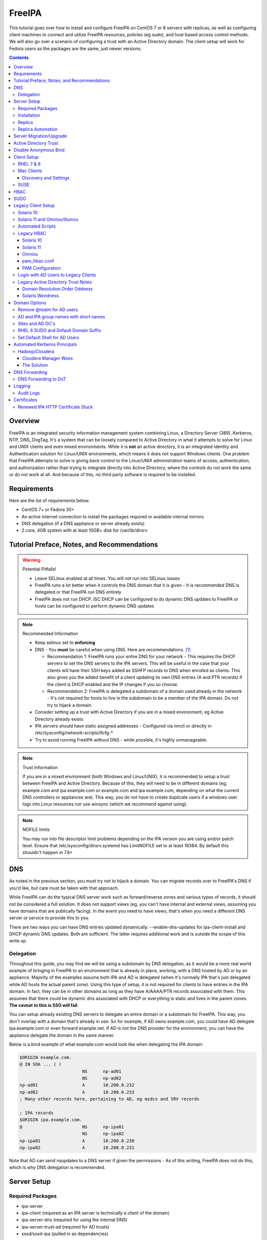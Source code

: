 FreeIPA
^^^^^^^

.. meta::
    :description: How to install/configure FreeIPA on CentOS 7/8 with replicas, configuring clients for FreeIPA, policies (eg sudo), and host based access control methods.

This tutorial goes over how to install and configure FreeIPA on CentOS 7 or 8 servers with replicas, as well as configuring client machines to connect and utilize FreeIPA resources, policies (eg sudo), and host based access control methods. We will also go over a scenario of configuring a trust with an Active Directory domain. The client setup will work for Fedora users as the packages are the same, just newer versions.

.. contents::

Overview
--------

FreeIPA is an integrated security information management system combining Linux, a Directory Server (389), Kerberos, NTP, DNS, DogTag. It's a system that can be loosely compared to Active Directory in what it attempts to solve for Linux and UNIX clients and even mixed environments. While it is **not** an active directory, it is an integrated Identity and Authentication solution for Linux/UNIX environments, which means it does not support Windows clients. One problem that FreeIPA attempts to solve is giving back control to the Linux/UNIX administration teams of access, authentication, and authorization rather than trying to integrate directly into Active Directory, where the controls do not work the same or do not work at all. And because of this, no third party software is required to be installed.

Requirements
------------

Here are the list of requirements below.
 
* CentOS 7+ or Fedora 30+
* An active internet connection to install the packages required or available internal mirrors
* DNS delegation (if a DNS appliance or server already exists)
* 2 core, 4GB system with at least 10GB+ disk for /var/lib/dirsrv

Tutorial Preface, Notes, and Recommendations
--------------------------------------------

.. warning:: Potential Pitfalls!

   * Leave SELinux enabled at all times. You will not run into SELinux issues
   * FreeIPA runs a lot better when it controls the DNS domain that it is given - It is recommended DNS is delegated or that FreeIPA run DNS entirely
   * FreeIPA does not run DHCP. ISC DHCP can be configured to do dynamic DNS updates to FreeIPA or hosts can be configured to perform dynamic DNS updates

.. note:: Recommended Information

   * Keep selinux set to **enforcing**
   * DNS - You **must** be careful when using DNS. Here are recommendations. [#f1]_

     * Recommendation 1: FreeIPA runs your entire DNS for your network - This requires the DHCP servers to set the DNS servers to the IPA servers. This will be useful in the case that your clients will have their SSH keys added as SSHFP records to DNS when enrolled as clients. This also gives you the added benefit of a client updating its own DNS entries (A and PTR records) if the client is DHCP enabled and the IP changes if you so choose.
     * Recommendation 2: FreeIPA is delegated a subdomain of a domain used already in the network - It's not required for hosts to live in the subdomain to be a member of the IPA domain. Do not try to hijack a domain.

   * Consider setting up a trust with Active Directory if you are in a mixed environment, eg Active Directory already exists
   * IPA servers should have static assigned addresses - Configured via nmcli or directly in /etc/sysconfig/network-scripts/ifcfg-*
   * Try to avoid running FreeIPA without DNS - while possible, it's highly unmanageable.

.. note:: Trust Information

   If you are in a mixed environment (both Windows and Linux/UNIX), it is recommended to setup a trust between FreeIPA and Active Directory. Because of this, they will need to be in different domains (eg, example.com and ipa.example.com or example.com and ipa.example.com, depending on what the current DNS controllers or appliances are). This way, you do not have to create duplicate users if a windows user logs into Linux resources nor use winsync (which we recommend against using).

.. note:: NOFILE limits

   You may run into file descriptor limit problems depending on the IPA version you are using and/or patch level. Ensure that /etc/sysconfig/dirsrv.systemd has LimitNOFILE set to at least 16384. By default this shouldn't happen in 7.6+


DNS
---

As noted in the previous section, you must try not to hijack a domain. You can migrate records over to FreeIPA's DNS if you'd like, but care must be taken with that approach. 

While FreeIPA can do the typical DNS server work such as forward/reverse zones and various types of records, it should not be considered a full solution. It does not support views (eg, you can't have internal and external views, assuming you have domains that are publically facing). In the event you need to have views, that's when you need a different DNS server or service to provide this to you.

There are two ways you can have DNS entries updated dynamically: --enable-dns-updates for ipa-client-install and DHCP dynamic DNS updates. Both are sufficient. The latter requires additional work and is outside the scope of this write up.

Delegation
++++++++++

Throughout this guide, you may find we will be using a subdomain by DNS delegation, as it would be a more real world example of bringing in FreeIPA to an environment that is already in place, working, with a DNS hosted by AD or by an appliance. Majority of the examples assume both IPA and AD is delegated (when it's normally IPA that's just delegated while AD hosts the actual parent zone). Using this type of setup, it is not required for clients to have entries in the IPA domain. In fact, they can be in other domains as long as they have A/AAAA/PTR records associated with them. This assumes that there could be dynamic dns associated with DHCP or everything is static and lives in the parent zones. **The caveat to this is SSO will fail**.

You can setup already existing DNS servers to delegate an entire domain or a subdomain for FreeIPA. This way, you don't overlap with a domain that's already in use. So for example, if AD owns example.com, you could have AD delegate ipa.example.com or even forward example.net. If AD is not the DNS provider for the environment, you can have the appliance delegate the domain in the same manner. 

Below is a bind example of what example.com would look like when delegating the IPA domain:

.. code-block:: none

   $ORIGIN example.com.
   @ IN SOA ... ( )
                           NS      np-ad01
                           NS      np-ad02
   np-ad01                 A       10.200.0.232
   np-ad02                 A       10.200.0.233
   ; Many other records here, pertaining to AD, eg msdcs and SRV records

   ; IPA records
   $ORIGIN ipa.example.com.
   @                       NS      np-ipa01
                           NS      np-ipa02
   np-ipa01                A       10.200.0.230
   np-ipa02                A       10.200.0.231

Note that AD can send nsupdates to a DNS server if given the permissions - As of this writing, FreeIPA does not do this, which is why DNS delegation is recommended.

Server Setup
------------

Required Packages
+++++++++++++++++

* ipa-server
* ipa-client (required as an IPA server is technically a client of the domain)
* ipa-server-dns (required for using the internal DNS)
* ipa-server-trust-ad (required for AD trusts)
* sssd/sssd-ipa (pulled in as dependencies)

Installation
++++++++++++

To install the server, make sure the hostname is set to the A records and NS delegations you've put in DNS (which won't respond to a DNS lookup). If these are stand-alone, then you can just keep it at the top level (eg, example.com). You'll also need to modify /etc/hosts, set static IP addresses, and then run the ipa-server-install command.

.. code-block:: shell

   % hostnamectl set-hostname server1.ipa.example.com
   % nmcli con mod ens192 ipv4.address 10.200.0.230/24
   % nmcli con mod ens192 ipv4.gateway 10.200.0.1
   % nmcli con mod ens192 ipv4.method manual
   % nmcli con up ens192
   % vi /etc/hosts
   . . .
   10.200.0.230 server1.ipa.example.com
   10.200.0.231 server2.ipa.example.com
   
   # RHEL 7
   % yum install ipa-server ipa-server-dns ipa-client sssd sssd-ipa -y
   # RHEL 8
   % yum module enable idm:DL1/{dns,adtrust,client,server,common}
   % yum install ipa-server ipa-server-dns ipa-client sssd sssd-ipa -y
   # Setup
   # RHEL 7
   % firewall-cmd --permanent --add-service={ntp,http,https,freeipa-ldap,freeipa-ldaps,kerberos,freeipa-replication,kpasswd,dns}
   # RHEL 8
   % firewall-cmd --permanent --add-service={freeipa-4,ntp,dns,freeipa-trust}
   % firewall-cmd --complete-reload
   % ipa-server-install --no_hbac_allow \
       --no-ntp \ <-- If you want to host NTP from IPA, take off --no-ntp
       --setup-dns \
       --realm IPA.EXAMPLE.COM \
       --domain example.com 

   . . . (show steps here)

While not officially recommended, you could have two accounts. One for administration of servers and the domain and one for your workstation, similar to separating domain users and domain administrators in active directory. You don't have to follow this, but at least there's a form of separation.

.. code-block:: shell
   
   % kinit admin
   % ipa user-add --first=First --last=Last --cn="First Last Admin" --gecos="First Last Admin" flast2
   % ipa group-add-member --users=flast2 admins

Replica
+++++++

On the replica, ensure you repeat the same steps as above.

.. code-block:: shell

   % hostnamectl set-hostname server2.ipa.example.com
   % nmcli con mod ens192 ipv4.address 10.200.0.231/24
   % nmcli con mod ens192 ipv4.gateway 10.200.0.1
   % nmcli con mod ens192 ipv4.method manual
   % nmcli con up ens192
   % vi /etc/hosts
   . . .
   10.200.0.230 server1.ipa.example.com
   10.200.0.231 server2.ipa.example.com
   
   % yum install ipa-server ipa-server-dns ipa-client sssd sssd-ipa -y
   % firewall-cmd --permanent --add-service={ntp,http,https,freeipa-ldap,freeipa-ldaps,kerberos,freeipa-replication,kpasswd,dns}
   % firewall-cmd --complete-reload
   % ipa-replica-install --no-forwarders --setup-ca --setup-dns --no-ntp --principal admin --admin-password "ChangePass123" --domain ipa.example.com
   . . . (show steps)

You should now be able to see your replicas.

.. code-block:: shell

   % ipa-replica-manage list
   server1.ipa.example.com: master
   server2.ipa.example.com: master

Replica Automation
++++++++++++++++++

It is possible to automate the replica installation. To automate the replica installation, the following requirements would need to be met:

* Server must be added as a client (ipa-client-install) with an IP address on the commandline
* Server must be added to the ipaservers host group
* ipa-replica-install ran without principal and passwords

Once you have a server added as a client and then added to the ipaservers host group, you would run a command like this:

.. code-block:: shell

   % ipa-replica-install --no-ntp --sh-trust-dns --unattended --setupca --mkhomedir --setup-dns --no-forwarders

If you have forwarders, use the --forwarders option instead. Remove --no-ntp if you are hosting NTP.

Server Migration/Upgrade
------------------------

To perform a migration from RHEL 7 to RHEL 8, the following steps will have to take place:

* RHEL 8 system is installed and enrolled as a client
* RHEL 8 system is added as a replica

.. code-block:: shell

    % yum module enable idm:DL1
    # Install other necessary packages, ie AD trust packages
    % yum install ipa-server ipa-server-dns -y
    % ipa-client-install --realm EXAMPLE.COM --domain example.com
    % kinit admin
    # Add other switches that you feel are necessary, such as forwarders, kra, ntp...
    % ipa-replica-install --setup-dns --setup-ca --ssh-trust-dns --mkhomedir
    
    # Verify all services are in a RUNNING state
    % ipactl status
    Directory Service: RUNNING
    . . .

    % ipa-csreplica-manage list
    el7.example.com: master
    el8.example.com: master

    % ipa-csreplica-manage list --verbose el8.example.com
    Directory Manager password:

    el7.example.com
      last init status: None
      last init ended: 1970-01-01 00:00:00+00:00
      last update status: Error (0) Replica acquired successfully: Incremental update succeeded
      last update ended: 2019-11-07 22:46:15+00:00

* Change CRL to RHEL 8 system and adjust settings on both replicas for pki-tomcatd and httpd

.. code-block:: shell

   # Change CA master to el8
   % ipa config-mod --ca-renewal-master-server el8.example.com

   # Shut down all CRL generation on EL7
   el7% ipa-crlgen-manage status
   CRL generation: enabled
   . . .

   el7% ipa-crlgen-manage disable
   Stopping pki-tomcatd
   Editing /var/lib/pki/pki-tomcat/conf/ca/CS.cfg
   Starting pki-tomcatd
   Editing /etc/httpd/conf.d/ipa-pki-proxy.conf
   Restarting httpd
   CRL generation disabled on the local host. Please make sure to configure CRL generation on another master with ipa-crlgen-manage enable.
   The ipa-crlgen-manage command was successful

   # Verify that the /etc/httpd/conf.d/ipa-pki-proxy.conf file's RewriteRule is not commented
   # If it is, remove the comment and restart httpd
   % tail -n 1 /etc/httpd/conf.d/ipa-pki-proxy.conf
   RewriteRule ^/ipa/crl/MasterCRL.bin https://el7.example.com/ca/ee/ca/getCRL?op=getCRL&crlIssuingPoint=MasterCRL [L,R=301,NC]

   # Turn it on with EL8
   el8% systemctl stop pki-tomcatd@pki-tomcat.service

   # The values should be changed from false to true
   el8% vi /etc/pki/pki-tomcat/ca/CS.cfg
   ca.crl.MasterCRL.enableCRLCache=true
   ca.crl.MasterCRL.enableCRLUpdates=true

   el8% systemctl start pki-tomcatd@pki-tomcat.service

   # Make sure the rewrite rule has a comment on el8
   el8% vi /etc/httpd/conf.d/ipa-pki-proxy.conf
   . . .
   #RewriteRule ^/ipa/crl/MasterCRL.bin https://el8.example.com/ca/ee/ca/getCRL?op=getCRL&crlIssuingPoint=MasterCRL [L,R=301,NC]

   el8% systemctl restart httpd

* Test user is created to ensure DNA range is adjusted and replication is working

.. code-block:: shell

   % ipa user-add --first=testing --last=user testinguser1

   # Test on both systems
   el7% ipa user-find testinguser1
   el8% ipa user-find testinguser1

* Verify DNA range

.. code-block:: shell

   # There should be ranges for both replicas
   % ipa-replica-manage dnarange-show
   el7.example.com: ...
   el8.example.com: ...

* Stop RHEL 7 IPA services, remove replica, uninstall

.. code-block:: shell

   # Stop all el7 services
   el7% ipactl stop

   # Delete the el7 system from the topology
   el8% ipa server-del el7.example.com

   # Uninstall and/or power down system
   el7% ipa-server-install --uninstall
   el7% init 0

The above is in the case of a single master installation. Let's say you have two RHEL 7 replicas instead. One approach is to install a RHEL 8 system, add it in as needed, reinstall the old RHEL 7 system to RHEL 8, and add it back. Another way is to install two new RHEL 8's, add them in as needed, and power off the RHEL 7's. Below is an example set of steps.

* RHEL 8 system is installed and enrolled as a client
* RHEL 8 system is added as a replica
* Change CRL to RHEL 8 system and adjust settings on RHEL 7 CA master and new RHEL 8 replica for pki-tomcatd and httpd
* Test user is created to ensure DNA range is adjusted
* Verify DNA range
* Stop first RHEL 7 IPA services, remove replica, uninstall, power off.
* Second RHEL 8 system is installed and enrolled as a client
* Second RHEL 8 system is added as a replica
* Test user is created again to ensure DNA range is adjusted
* Verify DNA range
* Stop second RHEL 7 IPA services, remove replica, uninstall, power off.

Active Directory Trust
----------------------

To initiate a trust with your active directory domain, ensure the following requirements are met.

.. note:: Requirements

   Package installed: ipa-server-trust-ad
   DNS: Properly configured that FreeIPA can resolve the AD servers A and SRV records
   This can either be forwarders to AD, a subdomain that IPA manages, or delegated subdomain from the master DNS servers in your network. This is completely dependent on your infrastructure.
   DNS: AD forest has sites and SRV records, including priorities, are set correctly

When the following requirements are met, you have two choices before continuning. You can either use POSIX or have the id range generated automatically.

.. note:: POSIX vs Non-POSIX

   If you decide to use POSIX, your AD users are expected to have uidNumber, gidNumber, loginShell, unixHomeDirectory set. Else, you will need to setup ID overrides if you already have that information for current users (assuming this is not a new setup for the environment, ie you already have UID's for people). If you are not planning a migration from pure AD over to IPA with a trust, it is recommended to note that information so you can setup the ID overrides. Afterwards, any new users will get UID/GID's that you will not have to manage yourself.

You will need to prep your master(s) for the trust. We will be enabling compat, adding sids, and adding agents so both masters can provide AD information. 

.. code-block:: shell

   % ipa-adtrust-install --add-sids --add-agents --enable-compat

This will do what we need. If you do not have legacy clients (RHEL 5, Solaris, HP-UX, AIX, SLES 11.4, the list goes on), then you do not need to enable compat mode. Though, it could be useful to have it for certain apps or scenarios.

You will now need to open the necessary ports. Do this on all masters.

.. note:: Ports

   TCP: 135, 138, 139, 389, 445, 1024-1300, 3268
   UDP: 138, 139, 389, 445

.. code-block:: shell

   % firewall-cmd --add-service=freeipa-trust --permanent
   % firewall-cmd --complete-reload

Now you can initiate the trust. The admin account you use should be part of the domain admins group or at least have permissions to initiate a trust. The former is path of least resistance.

.. code-block:: shell

   # If you are using POSIX ID, use ipa-ad-trust-posix.
   % ipa trust-add --type=ad example.com --range-type=ipa-ad-trust --admin adminaccount --password 

Once the trust is up, verify it.

.. code-block:: shell

   % ipa trust-show example.com
    Realm name: example.com
    Domain NetBIOS name: AD
    Domain Security Identifier: S-X-X-XX-XXXXXXXXX-XXXXXXXXXX-XXXXXXXXXX
    Trust direction: Trusting forest
    Trust type: Active Directory domain
    UPN suffixes: example.com

You should be able to test for the users now.

.. code-block:: shell

   % id aduser1@example.com
   uid=XXXXX(aduser1@example.com) gid=XXXXX(aduser1@example.com) groups=XXXXX(aduser1@example.com)

Disable Anonymous Bind
----------------------

In some cases, it is a requirement to disable *all* anonymous binds. If this is the case, you will need to modify cn=config on each master as it is not replicated.

.. warning:: rootdse

   Some applications do anonymous binds to the directory server to determine its version and it supported controls. While it is possible to disable anonymous binds completely, it is important to know that if you disable the rootdse binds, applications that do anonymous lookups to get server information will fail.

.. code-block:: shell
   
   % ldapmodify -xZZ -D "cn=Directory Manager" -W -h server.ipa.example.com
   Enter LDAP Password:
   dn: cn=config
   changetype: modify
   replace: nsslapd-allow-anonymous-access
   nsslapd-allow-anonymous-access: rootdse

   modifying entry "cn=config"

Client Setup
------------

RHEL 7 & 8
++++++++++

Ensure your /etc/resolv.conf (or other dns settings) are set correctly. Ensure your hostname is also set correctly.

.. code-block:: shell

   % yum install ipa-client -y
   % ipa-client-install --realm EXAMPLE.COM --domain example.com --mkhomedir

Mac Clients
+++++++++++

MacOS Clients are an interesting workstation to setup as a FreeIPA client. It takes a little bit of fighting and troubleshooting, but it can work with the right settings. **Note that as of Catalina, you may not be able to login to your account nor will creating a mobile account function as you would expect.**

.. note:: Other Guides

   There are a couple of guides out there that you may have found before (if you looked) that help setup IPA for Mac. There's one for much older (I think Lion) and one for Sierra. This section was made mostly for my own reference because I found some things in both of those guides didn't address issues I ran into one way or another and couldn't find any information on. The FreeIPA users mail list didn't have any archives with people having similar issues. 

   If you are interested in the other guides to compare to, you may see them `here (recent) <https://www.freeipa.org/page/HowTo/Setup_FreeIPA_Services_for_Mac_OS_X_10.12>`_ and `here (older) <https://annvix.com/using_freeipa_for_user_authentication#Mac_OS_X_10.7.2F10.8>`_

.. warning:: AD Users

   You cannot login as AD users on a Mac when going through FreeIPA. You can, in theory, point to the cn=compat tree and set the attribute mapping to rfc2307. In my tests, I have never been able to get this to work. This section, I am going to assume you are going to be logging in as a user in IPA. If you are in a mixed environment, add your Mac to your AD domain instead.

Check your system's hostname. You want to make sure it has a hostname defined for it in the domain the mac sits in, even if it's dynamic via DHCP/DNS.

.. code-block:: shell

   % sudo scutil --set HostName mac.example.com

Get the IPA certificate. You'll need to double click it after you get it and import it.

.. code-block:: shell

   % cd ~/Desktop && curl -OL http://server1.ipa.example.com/ipa/config/ca.crt
   % sudo mkdir /etc/ipa
   % sudo cp ca.crt /etc/ipa/ca.crt
   % sudo security add-trusted-cert -d -r trustRoot -k /Library/Keychains/System.keychain /etc/ipa/ca.crt

On the IPA server, you will need to create a host and get the keytab.

.. code-block:: shell

   % ipa host-add mac.example.com --macaddress="00:00:00:00:00:00"
   % ipa-getkeytab -s server1.ipa.example.com -p host/mac.example.com -k /tmp/krb5.keytab

You will need to transfer that keytab to your mac.

.. code-block:: shell

   % cd ~
   % scp user@server1.ipa.example.com:/tmp/krb5.keytab .
   % sudo mv krb5.keytab /etc/krb5.keytab
   % sudo chmod 600 /etc/krb5.keytab
   % sudo chown root:wheel /etc/krb5.keytab

Configure /etc/krb5.conf

.. code-block:: none
   
   [domain_realm]
       .ipa.example.com = IPA.EXAMPLE.COM
       ipa.example.com = IPA.EXAMPLE.COM
   
   [libdefaults]
       default_realm = IPA.EXAMPLE.COM
       allow_weak_crypto = yes 
       dns_lookup_realm = true
       dns_lookup_kdc = true
       rdns = false
       ticket_lifetime = 24h
       forwardable = yes 
       renewable = true
    
   [realms]
       IPA.EXAMPLE.COM = {
           # You don't need to set these when your DNS is setup correctly, but it doesn't hurt to have a reference.
           # In my opinion, you shouldn't hardcode these values. You have to have a good reason to.
           #kdc = tcp/server1.ipa.example.com
           #kdc = tcp/server2.ipa.example.com
           #admin_server = tcp/server1.ipa.example.com
           #admin_server = tcp/server2.ipa.example.com
           pkinit_anchors = FILE:/etc/ipa/ca.crt
       }

You'll want to do a kinit to verify. If it works, you should be able to go to the FreeIPA webui and check that the host is "enrolled" (Identity -> Hosts).

.. code-block:: shell

   % kinit username@IPA.EXAMPLE.COM

You need to modify a couple of pam files. I'll explain why they need to be changed.

.. code-block:: shell

   % sudo vi /etc/pam.d/authorization
   # authorization: auth account
   # Putting krb5 here twice ensures that you can login via kerberos and also get a keytab
   auth          optional       pam_krb5.so use_first_pass use_kcminit default_principal
   auth          sufficient     pam_krb5.so use_first_pass default_principal
   auth          required       pam_opendirectory.so use_first_pass nullok
   account    required       pam_opendirectory.so

   % sudo vi /etc/pam.d/screensaver
   # The krb5 changes do similar to the authorization when on the lock screen after a sleep
   auth       optional       pam_krb5.so use_first_pass use_kcminit
   auth       optional       pam_krb5.so use_first_pass use_kcminit default_principal
   auth       sufficient     pam_krb5.so use_first_pass default_principal
   auth       required       pam_opendirectory.so use_first_pass nullok
   account    required       pam_opendirectory.so
   account    sufficient     pam_self.so
   account    required       pam_group.so no_warn group=admin,wheel fail_safe
   account    required       pam_group.so no_warn deny group=admin,wheel ruser fail_safe

   % sudo vi /etc/pam.d/passwd
   # Helps with kerberos logins
   password   sufficient     pam_krb5.so
   auth       required       pam_permit.so
   account    required       pam_opendirectory.so
   password   required       pam_opendirectory.so
   session    required       pam_permit.so 

After these changes, you'll need to go into make some changes with the directory utility.

#. Go to system preferences -> users & groups -> login options - Click the 'lock' to make changes
#. Set the following:

.. code-block:: none

   Automatic login: Off
   Display login window as: Name and Password
   Show fast user switching menu as: Full Name

#. Click "Join" next to "Network Account Server"
#. Enter one of your IPA servers (you can duplicate it later for backup purposes) and click Continue.
#. Ensure "Allow network users to log in at login window" is checked - Make sure it's set to all users
#. Click "edit" next to the "Network Account Server"
#. Click "Open Directory Utility"
#. Click the lock, edit LDAPv3
#. Select your server and click "edit"
#. Set the following options:

.. code-block:: none

   Open/close times out in 5 seconds
   Query times out in 5 seconds
   Connection idles out in 1 minute (this can't be changed)
   Encrypt using SSL (selected)

#. Click "Search & Mappings"
#. You may either select "rfc2307" from the dropdown or select custom. It will ask your base DN (eg, dc=ipa,dc=example,dc=com)

* If you select rfc2307, it will ask for your base DN (eg, dc=ipa,dc=example,dc=com)
* If you select "custom", you will need to do this manually for each record type. **This is recommended for most deployments.**

#. Click the "+" to add a groups record type or scroll and find "groups".
#. Select "groups", and ensure the following object classes exist. You can click the "+" to add them when needed. 

+-------------------------+---------------+
| Record Type             | ObjectClasses |
+=========================+===============+
| Groups                  | posixGroup    |
+-------------------------+---------------+
|                         | ipausergroup  |
+-------------------------+---------------+
|                         | groupOfNames* |
+-------------------------+---------------+

.. note::

   "groupOfNames" is optional here, because it seems that the directory utility doesn't understand this concept.

#. Expand "groups" and ensure the following for each record type. You can click the "+" to add the attribute types as needed.

+-------------------------+---------------+
| Attribute               | Mapping       |
+=========================+===============+
| PrimaryGroupID          | gidNumber     |
+-------------------------+---------------+
| RecordName              | cn            |
+-------------------------+---------------+

#. Click the "+" to add a users record type or scroll and find "users".
#. Select "users" and ensure the following object classes exist. You can click the "+" to add them when needed.

+-------------------------+---------------+
| Record Type             | ObjectClasses |
+=========================+===============+
| Users                   | inetOrgPerson |
+-------------------------+---------------+
|                         | posixAccount  |
+-------------------------+---------------+
|                         | shadowAccount |
+-------------------------+---------------+
|                         | apple-user    |
+-------------------------+---------------+

#. Expand "users" and ensure the following for each record type. You can click the "+" to add the attribute types as needed.

+-------------------------+------------------------------+
| Attribute               | Mapping                      |
+=========================+==============================+
| AuthenticationAuthority | uid                          |
+-------------------------+------------------------------+
| GeneratedUID            | GeneratedUID or ipaUniqueID  |
+-------------------------+------------------------------+
| HomeDirectory           | #/Users/$uid$                |
+-------------------------+------------------------------+
| NFSHomeDirectory        | #/Users/$uid$                |
+-------------------------+------------------------------+
| PrimaryGroupID          | gidNumber                    |
+-------------------------+------------------------------+
| RealName                | cn                           |
+-------------------------+------------------------------+
| RecordName              | uid                          |
+-------------------------+------------------------------+
| UniqueID                | uidNumber                    |
+-------------------------+------------------------------+
| UserShell               | loginShell                   |
+-------------------------+------------------------------+
| AltSecurityIdentities   | #Kerberos:$krbPrincipalName$ |
+-------------------------+------------------------------+

#. If using custom mapping, click reach record type you created and ensure the base DN is set. 
#. Make sure each record type is set to all subtrees.
#. Click OK
#. Click OK
#. Click on Search Policy.
#. Double check that "/LDAPV3/server1.ipa.example.com" is listed beneath "/Local/Default"
#. Close everything until you're back to the users & groups section of preferences
#. Open a terminal.

.. code-block:: shell

   % dscacheutil -flushcache
   % dscacheutil -q user -a name username

You should get a return.

If you want to further verify users and groups after the above succeeds, open up the directory utility again. Click "Directory Editor", ensure you are searching for "users" and check that they appear in a list on the right hand side, optionally doing a search. In a default setup, you shouldn't need an account to do (some) anonymous lookups. If you changed that in any way, you will need to create a readonly system account in cn=sysaccounts,cn=etc.

In a terminal, you will need to create the home directories via the createmobileaccount command. [#f2]_

.. code-block:: shell

   % sudo /System/Library/CoreServices/ManagedClient.app/Contents/Resources/createmobileaccount -n username -P

Log out and login as your IPA user. It should succeed. It takes a few moments, but you will eventually see the first login prompts that require you to hit next a couple of times. You'll get a fresh desktop.

Log out and go back to your local account. Go to system preferences, users & groups, find the account, set it as an administrator of the machine.

.. warning:: Password Notes

   There are a couple of problems with this setup that you should be aware of. 
   
   * If you do a mobile account, changing your password through the FreeIPA gui does not change your passwords on your system.
   * If your account does not have any keytabs (eg, you haven't had your mac on or haven't logged in in over 24 hours), you can login with the new password and it will suceed. The system will cache the new password right away. However, your keychain the first time will ask for the old passwords and this is normal. So you can change them by hand or you can log out and back in and the system will ask you if you want to update the password and it will just update automatically.

And that's it! My own script that I made (as a reference) is below to do the work. It's highly recommended that you do the mapping first and make a tar file of the content from /Library/Preferences/OpenDirectory and just untar it to other Mac's.

.. code-block:: shell

   #!/bin/bash
   serverName=server1.ipa.example.com
   krb5Conf=/etc/krb5.conf
   krb5Tab=/etc/krb5.keytab
   pamDirectory=/etc/pam.d

   # Add SSL cert to chain
   mkdir /etc/ipa
   cd /etc/ipa
   curl -OL http://$serverName/ipa/config/ca.crt
   security add-trusted-cert -d -k /Library/Keychains/System.keychain -r trustRoot /etc/ipa/ca.crt
   
   # Stop and flushout the Open Directory
   /usr/sbin/dscacheutil -flushcache
   launchctl unload /System/Library/LaunchDaemons/com.apple.opendirectoryd.plist

   # Pull the plist and pam files needed for IPA and deploy them, this assumes you setup one mac and zipped up the configurations
   # You can try your hand at dsconfigldap before pam, but I could never figure it out, honestly.
   # Relevant tar: tar czf /tmp/macconfig.tar.gz /Library/Preferences/OpenDirectory/Configurations /etc/pam.d/authorization \ 
   #                /etc/pam.d/screensaver /etc/pam.d/passwd /etc/krb5.conf
   cd /tmp
   curl -OL http://$serverName/macconfig.tar.gz
   cd /
   tar xzf /tmp/macconfig.tar.gz
   
   # Add steps here for your keytab! Where are you getting it from?
   cp /tmp/mac.keytab /etc/krb5.keytab
   chown root:wheel /etc/krb5.keytab
   chmod 600 /etc/krb5.keytab

   # Start directory
   launchctl load /System/Library/LaunchDaemons/com.apple.opendirectoryd.plist
   sleep 30
  
   # Kill the loginwindow
   killall loginwindow

   # If the system doesn't reboot here, reboot now.

If you want to move your local files, you will need to tread lightly here. I personally believe it's always good to start fresh though. Look into the ditto command. I suppose something like this can work:

.. code-block:: shell

   # make sure you're logged in as a different account away from your local account
   % sudo su -
   root# cd /Users
   root# ditto localfolder networkfolder (or maybe an mv?)
   root# chown -R user:user folder
   root# /System/Library/CoreServices/ManagedClient.app/Contents/Resources/createmobileaccount -n username -P

Another issue you may run into, if you have been using your Mac with a local account for a while, a lot of directories in /Applications will be owned by localuser:staff or localuser:admin. It's recommended to fix those too. 

Discovery and Settings
''''''''''''''''''''''

The directory framework in MacOS has the ability to discover settings for a particular LDAP server that it is being connected to. FreeIPA does not contain the schema, plugins, nor the infrastructure to provide the same things (for example, mDNS/Avahi, among other things). There was a (WIP) plugin created in 2017 by abbra. However, it is unclear if this works at all, nor is it clear if it ever did and will in python3 (abbra noted at the time that it "installs" into python 2 directories, which hints to not being tested or working on python 3). Please see the following resources for discussion and information.

* `Pagure <https://pagure.io/freeipa/issue/4813>`__
* `freeipa-macosx-support <https://github.com/abbra/freeipa-macosx-support>`__

SUSE
++++

To setup openSUSE with FreeIPA, we'll need to do some manual work. This applies to SUSE 12 and up.

.. note:: freeipa repos

   There are OpenSUSE repos with the freeipa packages, though they are considered "experimental". If they show up in the base, then the below steps will be removed. However, if you are willing to use the `repo <https://software.opensuse.org/download/package?package=freeipa-client&project=openSUSE%3Ainfrastructure%3Aipsilon>`__, a lot of the steps below may not be needed. We have not tested this.

.. code-block:: shell
   
   # On an IPA server or client with the IPA utilities...
   % ipa host-add suse.example.com
   % /usr/sbin/ipa-getkeytab -s ipa.example.com -p host/suse.example.com -k /tmp/suse.keytab
   % scp /tmp/suse.keytab suse.example.com:/tmp/krb5.keytab
   
   # On the IPA client...
   % cp /tmp/krb5.keytab /etc
   % chmod 600 /etc/krb5.keytab
   % mkdir /etc/ipa
   % curl -o /etc/ipa/ca.crt http://ipa.example.com/ipa/config/ca.crt
   % curl -o /etc/pki/trust/anchors/ipa.example.com.crt http://ipa.example.com/ipa/config/ca.crt
   % update-ca-certificates
   % zypper install sssd sssd-ipa yast2-auth-client krb5-client openldap2-client cyrus-sasl-gssapi

   # Setup SSSD
   % vi /etc/sssd/sssd.conf
   [domain/example.com]
   cache_credentials = True
   krb5_store_password_if_offline = True
   ipa_domain = example.com
   ipa_hostname = suse.example.com
   # Client Specific Settings
   ipa_server = _srv_, ipa.example.com
   dns_discovery_domain = example.com
   # If we have a trust with domain resolution order
   #full_name_format = %1$s

   id_provider = ipa
   auth_provider = ipa
   access_provider = ipa
   chpass_provider = ipa

   ldap_tls_cacert = /etc/ipa/ca.crt

   [sssd]
   services = nss, sudo, pam, ssh
   domains = example.com

   [nss]
   filter_users = root,ldap,named,avahi,haldaemon,dbus,radiusd,news,nscd,tomcat,postgres
   homedir_substring = /home

   [pam]

   [sudo]

   [autofs]

   [ssh]

   # Setup kerberos
   % vi /etc/krb5.conf
   [libdefaults]
     default_realm = EXAMPLE.COM
     dns_lookup_realm = true
     dns_lookup_kdc = true
     rdns = false
     dns_canonicalize_hostname = false
     ticket_lifetime = 24h
     forwardable = true
     udp_preference_limit = 0
     default_ccache_name = KEYRING:persistent:%{uid}


   [realms]
     EXAMPLE.COM = {
       pkinit_anchors = FILE:/var/lib/ipa-client/pki/kdc-ca-bundle.pem
       pkinit_pool = FILE:/var/lib/ipa-client/pki/ca-bundle.pem
     }

   [domain_realm]
     .example.com = EXAMPLE.COM
     example.com = EXAMPLE.COM
     suse.example.com = EXAMPLE.COM

   # Setup pam
   % pam-config -a --sss --mkhomedir --mkhomedir-umask=0077 \
     --pwhistory --pwhistory-remember=5 --localuser --cracklib \
     --cracklib-minlen=14 --cracklib-dcredit=-1 --cracklib-ucredit=-1 \
     --cracklib-lcredit=-1 --cracklib-ocredit=-1 --cracklib-retry=3 --unix-sha512

   # Setup nsswitch (you can make it compat sss, but I use files sss)
   % sed -i.bak 's/compat$/files sss/g' /etc/nsswitch.conf
   % echo "sudoers: files sss" >> /etc/nsswitch.conf
   % sed -i '/netgroup/ s/nis/sss/g' /etc/nsswitch.conf

   # Start sssd
   % systemctl enable sssd --now

   # Verify
   % id admin

In the case of having an IPA-AD trust, you may need to change a line in your pam configuration.

.. code-block:: shell

   % sed -i 's/use_first_pass/forward_pass/g' /etc/pam.d/common-auth-pc

   # The affected line should appear like the below
   auth    sufficient      pam_sss.so      forward_pass

HBAC
----

When we first setup our IPA servers, we had an option set to make it so hbac wasn't allowed for everyone. This way we have to create HBAC rules for our systems. I personally do this out of habit when working with IPA. What we need to do though is create an "admin" group that can login to all machines.

.. code-block:: shell

   % ipa idrange-show IPA.EXAMPLE.COM_id_range
     Range name: IPA.EXAMPLE.COM_id_range
     First Posix ID of the range: 686600000
     Number of IDs in the range: 200000
     First RID of the corresponding RID range: 1000
     First RID of the secondary RID range: 100000000
     Range type: local domain range
   % ipa group-add --gid=686610000 linuxadm
   % ipa group-add-member --users=flast linuxadm

**Note for AD Users**: In the event that your AD user or group of users will be an admin, you need to create an "external" group to map the user or users over. This isn't required if you don't have an AD trust.

.. code-block:: shell

   # Create an external group that the AD user/group goes into
   % ipa group-add --external linuxadm_external
   # Add the user (or group) into the external group
   % ipa group-add-member --users=aduser1@example.com linuxadm_external
   % ipa group-add-member --users=adgroup1@example.com linuxadm_external
   # Add the external group as a member of the IPA posix group.
   # aduser1 and adgroup1 are now effectively members of the linuxadm group in IPA.
   % ipa group-add-member --groups=linuxadm_external linuxadm

Now, let's create an HBAC for our Linux Administrator account for our group.

.. code-block:: shell

   % ipa hbacrule-add --hostcat=all --servicecat=all --desc='linux admins all access' linuxadm
   % ipa hbacrule-add-user --groups=linuxadm linuxadm
   % ipa hbactest --rules=All_Systems --user=flast --host=server1.ipa.example.com --service=sshd
   % ipa hbactest --rules=All_Systems --user=aduser1@example.com --host=server1.ipa.example.com --service=sshd

You might want to create an HBAC rule specifically for your IPA admin accounts to have ssh access to the IPA servers too. You can follow something like the above to make it possible. Or you can just add the IPA admins group into the HBAC rule we just made above.

.. note:: Group Types

   Groups in Active Directory have three types. These three types can actually change the behavior of how SSSD on the IPA domain controllers resolve them or if they'll even be resolvable at all. The three types are 'Domain Local', 'Global', and 'Universal'. If at all possible, avoid groups being 'Global'. Domain Local or Universal is recommended.

SUDO
----

Setting up sudo is relatively easy. RHEL 6 and newer for sssd supports IPA as a provider for sudo. Based on the last section, let's create a sample rule for our Linux admins that can login to every system, we want to ensure they can run all commands.

.. code-block:: shell

   % ipa sudorule-add --runasusercat=all --hostcat=all --cmdcat=all --desc='linux admins all sudo' all_linux_sudo
   % ipa sudorule-add-user --groups=linuxadm all_linux_sudo

You can make this a little more specific, such as /bin/bash as everyone or otherwise. It's your call here. If you want to create a sudo rule and add some commands to it, you can do something like this.

.. code-block:: shell

   % ipa sudorule-add sudo_rule
   % ipa sudorule-add-allow-command --sudocmds="/usr/bin/less" sudo_rule

Legacy Client Setup
-------------------

This applies to Solaris, Omnios, others based on Illumos.

Solaris 10
++++++++++

Setting up Solaris 10 as an IPA client is interesting in the fact that if you have a trust, things change (like where to look in the directory for users).

Create an ldif for your service account (optional)

.. code-block:: ldif

   dn: uid=solaris,cn=sysaccounts,cn=etc,dc=ipa,dc=example,dc=com
   objectclass: account
   objectclass: simplesecurityobject
   uid: solaris
   userPassword: secret123
   passwordExpirationTime: 20380119031407Z
   nsIdleTimeout: 0

The solaris system account is required. So now, add it in.

.. code-block:: shell

   % ldapadd -xWD 'cn=Directory Manager' -f /tmp/solaris.ldif

Now, set the nisdomain.

.. code-block:: shell

   % defaultdomain ipa.example.com
   % echo 'ipa.example.com' > /etc/defaultdomain

Configure kerberos.

.. code-block:: shell

   % vi /etc/krb5/krb5.conf
   [libdefaults]
   default_realm = IPA.EXAMPLE.COM
   dns_lookup_kdc = true
   verify_ap_req_nofail = false
   
   [realms]
   IPA.EXAMPLE.COM = {
   }
   
   [domain_realm]
   ipa.example.com = IPA.EXAMPLE.COM
   .ipa.example.com = IPA.EXAMPLE.COM
   
   [logging]
   default = FILE:/var/krb5/kdc.log
   kdc = FILE:/var/krb5/kdc.log
   kdc_rotate = {
    period = 1d
    version = 10
   }
   
   [appdefaults]
   kinit = {
   renewable = true
   forwardable= true
   }

Generate a keytab and bring it over.

.. code-block:: shell

   # on the ipa server
   % ipa host-add solaris10.example.com
   % ipa-getkeytab -s server1.ipa.example.com -p host/solaris10.example.com -k /tmp/solaris10.keytab
   
   # Transfer the keytab
   % scp /tmp/solaris10.keytab solaris10.example.com:/tmp
   
   # On the solaris 10 machine
   % cp /tmp/solaris10.keytab /etc/krb5/krb5.keytab
   % chmod 600 /etc/krb5/krb5.keytab
   % chmod 644 /etc/krb5/krb5.conf
   % chown root:sys /etc/krb5/*
   % kinit flast2@IPA.EXAMPLE.COM

Create the LDAP configurations, bring the certificate, and create an NSS database.

.. code-block:: shell

   % mkdir /etc/ipa /var/ldap
   % cd /etc/ipa
   % wget -O ipa.pem http://server1.ipa.example.com/ipa/config/ca.crt
   % certutil -A -n "ca-cert" -i /etc/ipa/ipa.pem -a -t CT -d .
   % cp * /var/ldap
   % vi /etc/ldap.conf
   base dc=ipa,dc=example,dc=com
   scope sub
   TLS_CACERTDIR /var/ldap
   TLS_CERT /var/ldap/cert8.db
   TLS_CACERT /var/ldap/ipa.pem
   tls_checkpeer no
   ssl off
   bind_timelimit 120
   timelimit 120
   uri ldap://server1.ipa.example.com
   sudoers_base ou=sudoers,dc=ipa,dc=example,dc=com
   pam_lookup_policy yes

Now init the ldap client.

.. warning:: No Secure Connection

   When using this, you are not creating a secure connection. The Solaris 10 SSL libraries are so old that they cannot work with the ciphers that FreeIPA has turned on.

.. note:: AD Trust - Different Trees

   If using an AD trust, you should use the second example, where it looks at the compat tree for users.

.. warning:: No Service Account

   If you have configured FreeIPA to not allow any anonymous connections, you will need to use a proxy account. We have provided the examples for this configuration.

.. code-block:: shell

   # Without AD Trust (no proxy)
   % ldapclient manual -a authenticationMethod=none \
                       -a defaultSearchBase=dc=ipa,dc=example,dc=com \
                       -a domainName=ipa.example.com \
                       -a defaultServerList="server1.ipa.example.com server2.ipa.example.com" \
                       -a followReferrals=true \
                       -a objectClassMap=shadow:shadowAccount=posixAccount \
                       -a objectClassMap=passwd:posixAccount=posixaccount \
                       -a objectClassMap=group:posixGroup=posixgroup \
                       -a serviceSearchDescriptor=group:cn=groups,cn=compat,dc=ipa,dc=example,dc=com \
                       -a serviceSearchDescriptor=passwd:cn=users,cn=accounts,dc=ipa,dc=example,dc=com \
                       -a serviceSearchDescriptor=netgroup:cn=ng,cn=compat,dc=ipa,dc=example,dc=com \
                       -a serviceSearchDescriptor=ethers:cn=computers,cn=accounts,dc=ipa,dc=example,dc=com \
                       -a serviceSearchDescriptor=sudoers:ou=sudoers,dc=ipa,dc=example,dc=com \
                       -a bindTimeLimit=5

   # Without AD Trust (proxy)
   % ldapclient manual -a credentialLevel=proxy \
                       -a authenticationMethod=simple \
                       -a proxyDN="uid=solaris,cn=sysaccounts,cn=etc,dc=ipa,dc=example,dc=com" \
                       -a proxyPassword="secret123" \
                       -a defaultSearchBase=dc=ipa,dc=example,dc=com \
                       -a domainName=ipa.example.com \
                       -a defaultServerList="server1.ipa.example.com server2.ipa.example.com" \
                       -a followReferrals=true \
                       -a objectClassMap=shadow:shadowAccount=posixAccount \
                       -a objectClassMap=passwd:posixAccount=posixaccount \
                       -a objectClassMap=group:posixGroup=posixgroup \
                       -a serviceSearchDescriptor=group:cn=groups,cn=compat,dc=ipa,dc=example,dc=com \
                       -a serviceSearchDescriptor=passwd:cn=users,cn=accounts,dc=ipa,dc=example,dc=com \
                       -a serviceSearchDescriptor=netgroup:cn=ng,cn=compat,dc=ipa,dc=example,dc=com \
                       -a serviceSearchDescriptor=ethers:cn=computers,cn=accounts,dc=ipa,dc=example,dc=com \
                       -a serviceSearchDescriptor=sudoers:ou=sudoers,dc=ipa,dc=example,dc=com \
                       -a bindTimeLimit=5

   # With AD Trust (no proxy)
   % ldapclient manual -a authenticationMethod=none \
                       -a defaultSearchBase=dc=ipa,dc=example,dc=com \
                       -a domainName=ipa.example.com \
                       -a defaultServerList="server1.ipa.example.com server2.ipa.example.com" \
                       -a followReferrals=true \
                       -a objectClassMap=shadow:shadowAccount=posixAccount \
                       -a objectClassMap=passwd:posixAccount=posixaccount \
                       -a objectClassMap=group:posixGroup=posixgroup \
                       -a serviceSearchDescriptor=group:cn=groups,cn=compat,dc=ipa,dc=example,dc=com \
                       -a serviceSearchDescriptor=passwd:cn=users,cn=compat,dc=ipa,dc=example,dc=com \
                       -a serviceSearchDescriptor=netgroup:cn=ng,cn=compat,dc=ipa,dc=example,dc=com \
                       -a serviceSearchDescriptor=ethers:cn=computers,cn=accounts,dc=ipa,dc=example,dc=com \
                       -a serviceSearchDescriptor=sudoers:ou=sudoers,dc=ipa,dc=example,dc=com \
                       -a bindTimeLimit=5

   # With AD Trust (proxy)
   % ldapclient manual -a credentialLevel=proxy \
                       -a authenticationMethod=simple \
                       -a proxyDN="uid=solaris,cn=sysaccounts,cn=etc,dc=ipa,dc=example,dc=com" \
                       -a proxyPassword="secret123" \
                       -a defaultSearchBase=dc=ipa,dc=example,dc=com \
                       -a domainName=ipa.example.com \
                       -a defaultServerList="server1.ipa.example.com server2.ipa.example.com" \
                       -a followReferrals=true \
                       -a objectClassMap=shadow:shadowAccount=posixAccount \
                       -a objectClassMap=passwd:posixAccount=posixaccount \
                       -a objectClassMap=group:posixGroup=posixgroup \
                       -a serviceSearchDescriptor=group:cn=groups,cn=compat,dc=ipa,dc=example,dc=com \
                       -a serviceSearchDescriptor=passwd:cn=users,cn=compat,dc=ipa,dc=example,dc=com \
                       -a serviceSearchDescriptor=netgroup:cn=ng,cn=compat,dc=ipa,dc=example,dc=com \
                       -a serviceSearchDescriptor=ethers:cn=computers,cn=accounts,dc=ipa,dc=example,dc=com \
                       -a serviceSearchDescriptor=sudoers:ou=sudoers,dc=ipa,dc=example,dc=com \
                       -a bindTimeLimit=5


This should succeed. Once it succeeds, you need to configure pam and nsswitch. 

.. note:: AD Trust Information

   In the event you don't have an AD trust, you can change the "binding" lines to required, remove the pam_ldap lines, and change pam_krb5 lines to read "required"

.. code-block:: shell

   % vi /etc/pam.conf

   # Console
   login auth requisite    pam_authtok_get.so.1
   login auth sufficient   pam_krb5.so.1
   login auth required     pam_unix_cred.so.1
   login auth required     pam_dial_auth.so.1
   login auth sufficient   pam_unix_auth.so.1 server_policy
   login auth sufficient   pam_ldap.so.1

   rlogin auth sufficient  pam_rhosts_auth.so.1
   rlogin auth requisite   pam_authtok_get.so.1
   rlogin auth required    pam_dhkeys.so.1
   rlogin auth sufficient  pam_krb5.so.1
   rlogin auth required    pam_unix_cred.so.1
   rlogin auth sufficient  pam_unix_auth.so.1 server_policy
   rlogin auth sufficient  pam_ldap.so.1
   
   # Needed for krb
   krlogin auth required   pam_unix_cred.so.1
   krlogin auth sufficient pam_krb5.so.1
   
   # Needed for krb
   krsh auth required      pam_unix_cred.so.1
   krsh auth required      pam_krb5.so.1
   
   # ?
   ppp auth requisite      pam_authtok_get.so.1
   ppp auth required       pam_dhkeys.so.1
   ppp auth sufficient     pam_krb5.so.1
   ppp auth required       pam_dial_auth.so.1
   ppp auth binding        pam_unix_auth.so.1 server_policy
   ppp auth sufficient     pam_ldap.so.1
   
   # Other, used by sshd and "others" as a fallback
   other auth requisite    pam_authtok_get.so.1
   other auth required     pam_dhkeys.so.1
   other auth sufficient   pam_krb5.so.1
   other auth required     pam_unix_cred.so.1
   other auth sufficient   pam_unix_auth.so.1 server_policy
   other auth sufficient   pam_ldap.so.1
   other account requisite pam_roles.so.1
   other account required  pam_projects.so.1
   other account binding   pam_unix_account.so.1 server_policy
   other account sufficient pam_krb5.so.1
   other account sufficient pam_ldap.so.1
   other session required  pam_unix_session.so.1
   other password required pam_dhkeys.so.1
   other password requisite pam_authtok_get.so.1
   other password requisite pam_authtok_check.so.1 force_check
   other password required pam_authtok_store.so.1 server_policy
   
   # passwd and cron
   passwd auth binding    pam_passwd_auth.so.1 server_policy
   passwd auth sufficient pam_ldap.so.1
   cron account required  pam_unix_account.so.1
   
   # SSH Pubkey - Needed for openldap and still probably needed
   sshd-pubkey account required pam_unix_account.so.1

.. code-block:: shell

   % vi /etc/nsswitch.conf
   
   # Below are just the minimum changes
   passwd:     files ldap [NOTFOUND=return]
   group:      files ldap [NOTFOUND=return]
   sudoers:    files ldap
   netgroup:   ldap
   # the rest here are just here, up to you if you choose to set them.
   hosts:      files dns
   ipnodes:    files dns
   ethers:     files ldap
   publickey:  files ldap
   automount:  files ldap

You can test now if you'd like.

.. code-block:: shell

   bash-3.2# ldaplist -l passwd flast2
   dn: uid=flast2,cn=users,cn=compat,dc=ipa,dc=example,dc=com
           cn: First Last
           objectClass: posixAccount
           objectClass: ipaOverrideTarget
           objectClass: top
           gidNumber: 1006800001
           gecos: First Last
           uidNumber: 1006800001
           ipaAnchorUUID: :IPA:ipa.example.com:8babb9a8-5aaf-11e7-9769-00505690319e
           loginShell: /bin/bash
           homeDirectory: /home/first.last2
           uid: first.last2

I recommend setting up sudo at least... if you want to use sudo, install the sudo-ldap from sudo.ws for Solaris 10.

Solaris 11 and Omnios/Illumos
+++++++++++++++++++++++++++++

Solaris 11 and Omnios share similar configuration to Solaris 10. There are a couple of manual things we have to do, but they are trivial. Solaris 11/Omnios will use TLS and sudo should just work.

.. note:: AD Groups

   In Solaris 10, users who logged in with AD users (with their short name) would appear as their full name (name@domain). This allowed their groups to fully resolve. However, in Solaris 11.4, this was not the case. Short name logins will work but your groups will not resolve as the compat tree uses the full name. To avoid running into this problem, you should be on at least SRU 11.4.7.4.0

Below is for the service account like in the previous section, here as a reference.

.. code-block:: ldif

   dn: uid=solaris,cn=sysaccounts,cn=etc,dc=ipa,dc=example,dc=com
   objectclass: account
   objectclass: simplesecurityobject
   uid: solaris
   userPassword: secret123
   passwordExpirationTime: 20380119031407Z
   nsIdleTimeout: 0

.. code-block:: shell

   % ldapadd -xWD 'cn=Directory Manager' -f /tmp/solaris.ldif

Now, set the nisdomain.

.. code-block:: shell

   % defaultdomain ipa.example.com
   % echo 'ipa.example.com' > /etc/defaultdomain

Configure kerberos.

.. code-block:: shell

   % vi /etc/krb5/krb5.conf
   [libdefaults]
   default_realm = IPA.EXAMPLE.COM
   dns_lookup_kdc = true
   verify_ap_req_nofail = false

   [realms]
   IPA.EXAMPLE.COM = {
   }

   [domain_realm]
   ipa.example.com = IPA.EXAMPLE.COM
   .ipa.example.com = IPA.EXAMPLE.COM

   [logging]
   default = FILE:/var/krb5/kdc.log
   kdc = FILE:/var/krb5/kdc.log
   kdc_rotate = {
    period = 1d
    version = 10
   }

   [appdefaults]
   kinit = {
   renewable = true
   forwardable= true
   }

Generate a keytab and bring it over.

.. code-block:: shell

   # on the ipa server
   % ipa host-add solaris11.example.com
   % ipa-getkeytab -s server1.ipa.example.com -p host/solaris11.example.com -k /tmp/solaris11.keytab
   
   # Transfer the keytab
   % scp /tmp/solaris11.keytab solaris11.example.com:/tmp
   
   # On the solaris 11 machine
   % cp /tmp/solaris11.keytab /etc/krb5/krb5.keytab
   % chmod 600 /etc/krb5/krb5.keytab
   % chmod 644 /etc/krb5/krb5.conf
   % chown root:sys /etc/krb5/*

   # Check the keytab
   % klist -ket /etc/krb5/krb5.keytab

   # Test that you can kinit
   % kinit flast2@IPA.EXAMPLE.COM

Create the LDAP configurations, bring the certificate, and create an NSS database.

.. note:: Solaris 11.3 vs 11.4

   11.3 and 11.4 require different configurations. Please take note of that if you still have 11.3 or earlier systems. Omnios may require a different configuration. Test 11.3 and 11.4 to verify this. You can enable sudoers debug to assist.


.. code-block:: shell

   % mkdir /etc/ipa /var/ldap
   % cd /etc/ipa
   % wget -O ipa.pem http://server1.ipa.example.com/ipa/config/ca.crt
   % cp * /var/ldap
   % vi /etc/ldap.conf
   base dc=ipa,dc=example,dc=com
   scope sub
   bind_timelimit 120
   timelimit 120
   uri ldap://server1.ipa.example.com
   sudoers_base ou=sudoers,dc=ipa,dc=example,dc=com
   pam_lookup_policy yes
   # 11.3
   TLS_CACERTDIR /var/ldap
   TLS_CERT /var/ldap/cert8.db
   ssl on
   tls_checkpeer no
   # 11.4
   TLS_CACERTDIR /var/ldap
   ssl start_tls
   tls_checkpeer no

Now init the ldap client. We actually get to use a secure connection here. Kerberos is hit or miss, could never get sasl/GSSAPI to work.

.. note:: AD Trust - Different Trees

   If using an AD trust, you should use the second example, where it looks at the compat tree for users.

.. warning:: No Service Account

   If you have configured FreeIPA to not allow any anonymous connections, you will need to use a proxy account. We have provided the examples for this configuration.

.. code-block:: shell

   # Without AD Trust (no proxy)
   % ldapclient manual -a authenticationMethod=tls:simple \
                       -a defaultSearchBase=dc=ipa,dc=example,dc=com \
                       -a domainName=ipa.example.com
                       -a defaultServerList="server1.ipa.example.com server2.ipa.example.com" \
                       -a followReferrals=true \
                       -a objectClassMap=shadow:shadowAccount=posixAccount \
                       -a objectClassMap=passwd:posixAccount=posixaccount \
                       -a objectClassMap=group:posixGroup=posixgroup \
                       -a serviceSearchDescriptor=group:cn=groups,cn=compat,dc=ipa,dc=example,dc=com \
                       -a serviceSearchDescriptor=passwd:cn=users,cn=accounts,dc=ipa,dc=example,dc=com \
                       -a serviceSearchDescriptor=netgroup:cn=ng,cn=compat,dc=ipa,dc=example,dc=com \
                       -a serviceSearchDescriptor=ethers:cn=computers,cn=accounts,dc=ipa,dc=example,dc=com \
                       -a serviceSearchDescriptor=sudoers:ou=sudoers,dc=ipa,dc=example,dc=com \
                       -a bindTimeLimit=5

   # Without AD Trust (proxy)
   % ldapclient manual -a authenticationMethod=tls:simple \
                       -a credentialLevel=proxy \
                       -a proxyDN="uid=solaris,cn=sysaccounts,cn=etc,dc=ipa,dc=example,dc=com" \
                       -a proxyPassword="secret123" \
                       -a defaultSearchBase=dc=ipa,dc=example,dc=com \
                       -a domainName=ipa.example.com \
                       -a defaultServerList="server1.ipa.example.com server2.ipa.example.com" \
                       -a followReferrals=true \
                       -a objectClassMap=shadow:shadowAccount=posixAccount \
                       -a objectClassMap=passwd:posixAccount=posixaccount \
                       -a objectClassMap=group:posixGroup=posixgroup \
                       -a serviceSearchDescriptor=group:cn=groups,cn=compat,dc=ipa,dc=example,dc=com \
                       -a serviceSearchDescriptor=passwd:cn=users,cn=compat,dc=ipa,dc=example,dc=com \
                       -a serviceSearchDescriptor=netgroup:cn=ng,cn=compat,dc=ipa,dc=example,dc=com \
                       -a serviceSearchDescriptor=ethers:cn=computers,cn=accounts,dc=ipa,dc=example,dc=com \
                       -a serviceSearchDescriptor=sudoers:ou=sudoers,dc=ipa,dc=example,dc=com \
                       -a bindTimeLimit=5

   # With AD Trust (no proxy)
   % ldapclient manual -a authenticationMethod=tls:simple \
                       -a defaultSearchBase=dc=ipa,dc=example,dc=com \
                       -a domainName=ipa.example.com
                       -a defaultServerList="server1.ipa.example.com server2.ipa.example.com" \
                       -a followReferrals=true \
                       -a objectClassMap=shadow:shadowAccount=posixAccount \
                       -a objectClassMap=passwd:posixAccount=posixaccount \
                       -a objectClassMap=group:posixGroup=posixgroup \
                       -a serviceSearchDescriptor=group:cn=groups,cn=compat,dc=ipa,dc=example,dc=com \
                       -a serviceSearchDescriptor=passwd:cn=users,cn=compat,dc=ipa,dc=example,dc=com \
                       -a serviceSearchDescriptor=netgroup:cn=ng,cn=compat,dc=ipa,dc=example,dc=com \
                       -a serviceSearchDescriptor=ethers:cn=computers,cn=accounts,dc=ipa,dc=example,dc=com \
                       -a serviceSearchDescriptor=sudoers:ou=sudoers,dc=ipa,dc=example,dc=com \
                       -a bindTimeLimit=5

   # With AD Trust (proxy)
   % ldapclient manual -a authenticationMethod=tls:simple \
                       -a credentialLevel=proxy \
                       -a proxyDN="uid=solaris,cn=sysaccounts,cn=etc,dc=ipa,dc=example,dc=com" \
                       -a proxyPassword="secret123" \
                       -a defaultSearchBase=dc=ipa,dc=example,dc=com \
                       -a domainName=ipa.example.com \
                       -a defaultServerList="server1.ipa.example.com server2.ipa.example.com" \
                       -a followReferrals=true \
                       -a objectClassMap=shadow:shadowAccount=posixAccount \
                       -a objectClassMap=passwd:posixAccount=posixaccount \
                       -a objectClassMap=group:posixGroup=posixgroup \
                       -a serviceSearchDescriptor=group:cn=groups,cn=compat,dc=ipa,dc=example,dc=com \
                       -a serviceSearchDescriptor=passwd:cn=users,cn=compat,dc=ipa,dc=example,dc=com \
                       -a serviceSearchDescriptor=netgroup:cn=ng,cn=compat,dc=ipa,dc=example,dc=com \
                       -a serviceSearchDescriptor=ethers:cn=computers,cn=accounts,dc=ipa,dc=example,dc=com \
                       -a serviceSearchDescriptor=sudoers:ou=sudoers,dc=ipa,dc=example,dc=com \
                       -a bindTimeLimit=5

This should succeed. Once it succeeds, you need to configure pam and nsswitch.

.. code-block:: shell

   % /usr/sbin/svccfg -s svc:/system/name-service/switch 'setprop config/sudoer = astring: "files ldap"' 
   % /usr/sbin/svccfg -s svc:/system/name-service/switch 'setprop config/password = astring: "files ldap [NOTFOUND=return]"' 
   % /usr/sbin/svccfg -s svc:/system/name-service/switch 'setprop config/group = astring: "files ldap [NOTFOUND=return]"' 

   % /usr/sbin/svcadm refresh svc:/system/name-service/switch
   % /usr/sbin/svcadm restart svc:/system/name-service/switch
   % /usr/sbin/svcadm restart ldap/client

.. note:: AD Trust Information

   In the event you don't have an AD trust, you can change the "binding" lines to required, remove the pam_ldap lines, and change pam_krb5 lines to read "required"

.. code-block:: shell

   % vi /etc/pam.d/login
   auth definitive         pam_user_policy.so.1
   auth requisite          pam_authtok_get.so.1
   auth required           pam_dhkeys.so.1
   auth sufficient         pam_krb5.so.1
   auth required           pam_unix_cred.so.1
   auth sufficient         pam_unix_auth.so.1 server_policy
   auth sufficient         pam_ldap.so.1

   % vi /etc/pam.d/other
   auth definitive         pam_user_policy.so.1
   auth requisite          pam_authtok_get.so.1
   auth required           pam_dhkeys.so.1
   auth sufficient         pam_krb5.so.1
   auth required           pam_unix_cred.so.1
   auth sufficient         pam_unix_auth.so.1 server_policy
   auth sufficient         pam_ldap.so.1
   
   account requisite       pam_roles.so.1
   account definitive      pam_user_policy.so.1
   account binding         pam_unix_account.so.1 server_policy
   account sufficient      pam_krb5.so.1
   account sufficient      pam_ldap.so.1
   
   session definitive      pam_user_policy.so.1
   session required        pam_unix_session.so.1
   
   password definitive     pam_user_policy.so.1
   password include        pam_authtok_common
   password sufficient     pam_krb5.so.1
   password required       pam_authtok_store.so.1 server_policy
   
   % vi /etc/pam.d/sshd-pubkey
   account required        pam_unix_account.so.1

You can test now if you'd like.

.. code-block:: shell

   root@solaris11:~# ldaplist -l passwd flast2
   dn: uid=flast2,cn=users,cn=compat,dc=ipa,dc=example,dc=com
           cn: First Last
           objectClass: posixAccount
           objectClass: ipaOverrideTarget
           objectClass: top
           gidNumber: 1006800001
           gecos: First Last
           uidNumber: 1006800001
           ipaAnchorUUID: :IPA:ipa.example.com:8babb9a8-5aaf-11e7-9769-00505690319e
           loginShell: /bin/bash
           homeDirectory: /home/first.last2
           uid: first.last2

Automated Scripts
+++++++++++++++++

I at one point built a bunch of scripts to automate Solaris servers talking to IPA `here <https://github.com/nazunalika/useful-scripts/tree/master/freeipa>`__. This may or may not be of use to you. Though if you have problems, file a github issue and we can address it.

Legacy HBAC
+++++++++++

For HBAC to work on Solaris, you will need to compile the pam_hbac module found `here <https://github.com/jhrozek/pam_hbac>`__. I would clone the current master branch or download the master.zip to your Solaris system. Each OS has their set of instructions for compiling. 

First, create the following system account. We will need this when we are configuring our legacy clients.

::

   dn: uid=hbac,cn=sysaccounts,cn=etc,dc=ipa,dc=example,dc=com
   objectClass: account
   objectClass: simplesecurityobject
   objectClass: top
   uid: hbac
   userPassword: password

Solaris 10
''''''''''

.. code-block:: shell

   % /opt/csw/bin/pkgutil -i -y libnet ar binutils gcc4g++ glib2 libglib2_dev gmake
   % /opt/csw/bin/pkgutil -i -y libnet ar binutils gcc4g++ glib2 libglib2_dev gmake
   % PATH=$PATH:/opt/csw/bin
   % export M4=/opt/csw/bin/gm4
   % autoconf -o configure
   % autoreconf -i

   # Yes, SSL must be disabled for Solaris 10 to work. The libraries are too old.
   # You may or may not need to set CFLAGS, CXXFLAGS, and LDFLAGS with -m32
   % ./configure AR=/opt/csw/bin/gar --with-pammoddir=/usr/lib/security --sysconfdir=/etc/ --disable-ssl --disable-man-pages
   % make
   % make install

Solaris 11
''''''''''

.. code-block:: shell

   % pkg install autoconf libtool pkg-config automake gcc docbook
   % autoreconf -if
   % ./configure --with-pammoddir=/usr/lib/security --mandir=/usr/share/man --sysconfdir=/etc/
   % make
   % make install

Omnios
''''''

.. code-block:: shell

   % pkg install developer/build/autoconf developer/build/libtool \
                 developer/pkg-config developer/build/automake    \
                 developer/gcc48 system/header developer/object-file \
                 developer/linker
   % autoreconf -if
   % ./configure --with-pammoddir=/usr/lib/security --mandir=/usr/share/man --sysconfdir=/etc/
   % make
   % make install

pam_hbac.conf
'''''''''''''

.. code-block:: shell

   % vim /etc/pam_hbac.conf

   # Replace client with your server's FQDN
   URI = ldap://server.ipa.example.com
   BASE = dc=ipa,dc=example,dc=com
   BIND_DN = uid=hbac,cn=sysaccounts,cn=etc,dc=ipa,dc=example,dc=com
   BIND_PW = password
   SSL_PATH = /var/ldap
   HOST_NAME = client

PAM Configuration
'''''''''''''''''

.. code-block:: shell

   # Solaris 10 - /etc/pam.conf
   # Modify the other account section... It should come at the end of the account blocks.
   . . .
   other account required pam_hbac.so ignore_unknown_user ignore_authinfo_unavail

   # Solaris 11 - /etc/pam.d/other
   # Same here, only modify the account section
   . . .
   account required        pam_hbac.so ignore_unknown_user ignore_authinfo_unavail

In the event you cannot login or things aren't working the way you'd expect, add 'debug' to the end of the pam_hbac line and watch /var/log/authlog for errors.

Login with AD Users to Legacy Clients
+++++++++++++++++++++++++++++++++++++

For AD users to be able to login to legacy clients, you have to enable system-auth to the IPA servers. Without it, users will be denied access, regardless of HBAC controls or if you're using the pam_hbac module.

.. code-block:: shell

   % ipa hbacsvc-add system-auth
   % ipa hbacrule-add legacy_client_auth
   % ipa hbacrule-add-host --hostgroups=ipaservers legacy_client_auth
   % ipa hbacrule-mod --usercat=all legacy_client_auth

Legacy Active Directory Trust Notes
+++++++++++++++++++++++++++++++++++

This section isn't really a walk through, but it's more of notes and such.

Domain Resolution Order Oddness
'''''''''''''''''''''''''''''''

If using domain resolution order, AD users get double uid attributes - but only if they login with their shortname. If they login with fqdn, double uid's do not occur. But shortnames do not work anymore. Have to restart the directory server to make short names work again.

Solaris Weirdness
'''''''''''''''''

If using domain resolution order, Solaris 10 gets the group resolution correct for short named AD users. Solaris 11 does not unless you are on SRU 11.4.7.4.0 or newer.

Domain Options
--------------

This section goes over "situational" scenarios. These scenarios are reflective of the environment in which IPA is installed and not all will fit into your environment. These are more or less common situations that could occur during an IPA deployment or even post-deployment. 

Remove @realm for AD users
++++++++++++++++++++++++++

A common scenario is that IPA and AD will have a trust, but there will not be any IPA users with the exception of the engineering team for managing IPA itself. The common theme is that because of this, the engineers and customers would rather not login with username@realm.


.. note:: Info

   The following is only applicable in an IPA-AD trust. An IPA-only scenario would not require any of these steps and most pieces would work natively (no @realm, sudo, hbac).

   In the event that you are in an IPA-AD scenario, please take note that this can adversely affect legacy clients. This will cause ldapsearches that are done in the compat tree to display multiple uid attributes. In most cases, this is fine and the user can still login without the realm name. The whoami and id commands will show the domain. There's no workaround for this. 

On the IPA servers, you will need to set the domain resolution order. This was introduced in 4.5.0. 

.. code-block:: shell

   % kinit admin
   % ipa config-mod --domain-resolution-order="example.com:ipa.example.com"

After, you will need to clear out your SSSD cache.

.. code-block:: shell

   # sss_cache -E is insufficient for this.
   % systemctl stop sssd
   % rm -rf /var/lib/sss/db/*
   % systemctl start sssd

The below is optional. It will remove the @realm off the usernames, like on the prompt or id or whoami commands. Only do this if required. **Only do this on the clients. Do not make this change on an IPA replica.**

.. code-block:: shell

   # vi /etc/sssd/sssd.conf

   [domain/ipa.example.com]
   . . .
   full_name_format = %1$s

This will ensure EL7 and EL8 clients resolve the AD domain first when attempting logins and optionally drop the @realm off the usernames.

However, for EL6 clients, additional changes on the client side is required. Since the sssd in EL6 does not support domain resolution order, you will either need to modify /etc/sssd/sssd.conf with "default_domain_suffix" or install a later version of sssd from copr. Below assumes you are using 1.13.3 from the base.

.. code-block:: shell

   # vi /etc/sssd/sssd.conf
   
   [domain/ipa.example.com]
   . . .
   full_name_format = %1$s

   [sssd]
   . . .
   default_domain_suffix = example.com

AD and IPA group names with short names
+++++++++++++++++++++++++++++++++++++++

You may notice that your clients have intermittent issues with name resolution when the following are true:

* Groups (or users) have the same names in both IPA and AD
* You are using domain resolution order
* You are shortening names on the clients

You may want to actually search for them to identify the errant groups and then correct them. You can correct them either on the AD or IPA side. I would opt for the IPA side.

.. code:: shell

   % kinit admin@IPA.EXAMPLE.COM
   % vi /tmp/dupecheck.sh
   #!/bin/bash
   for x in ${ARRAY[*]} ; do
     ldapsearch -x -b "DC=example,DC=com" -h example.com -LLL -w 'PASSWORD' -D 'username@example.com' samaccountname="$x" samaccountname | grep -q $x
     if [[ $? -eq 0 ]]; then
       echo "$x: DUPLICATE"
     fi
   done

   % bash /tmp/dupecheck.sh

If you run into any duplicates, they should show up in a list for you address.

.. note:: sAMAccountName vs CN

   The "CN" and "sAMAccountName" attributes are not the same in AD, depending on who made the group or other factors. The sAMAccountName attribute is the value used to determine names from AD, whether you are enrolled with AD or the IPA server SSSD is pulling the information. This is why we are searching for that attribute, and not the CN.

Sites and AD DC's
+++++++++++++++++

By creating a subdomain section in `/etc/sssd/sssd.conf` on an IPA server, it is possible to set an AD Site or AD server(s) directly in SSSD. By default, sssd tries to do location based discovery. There may be a case where this isn't possible (eg, only a set of AD servers may only be contacted in certain "air gapped" networks).

.. code:: shell

   [domain/ipa.example.com/example.com]
   # If you want a site
   ad_site = Site_Name
   # If you want a server(s)
   ad_server = dc1.example.com, dc2.example.com
   # A backup?
   ad_backup_server = dc3.example.com, dc4.example.com

If you don't have access or a way to find the sites using the Windows tools, you can run an ldapsearch to find it (or an equivalent ldap browsing tool).

.. code:: shell

   % ldapsearch -x -h example.com -s one -WD 'CN=username,CN=Users,DC=example,DC=com' \
     -b 'CN=Sites,CN=Configuration,DC=example,DC=com' cn

This should report back your sites. If you want to know the servers for those sites (in case you don't want to deal with the sites, but just the DC's themselves), you use ldapsearch but use the base DN of the site name.

.. code:: shell

   % ldapsearch -x -h example.com -WD 'CN=username,CN=Users,DC=example,DC=com' \
     -b 'CN=Servers,CN=Site_Name,CN=Sites,CN=Configuration,DC=example,DC=com' dnsHostName

.. note:: Hardcoded DC's

   If the DC's change at any time and they are harded in your sssd.conf, it is up to you to know when new controllers are being added or removed as to not disrupt the connectivity from IPA to AD when performing user or group lookups.

RHEL 6 SUDO and Default Domain Suffix
+++++++++++++++++++++++++++++++++++++

This issue with the above section is that once you do this, sudo rules will begin failing, they will no longer work for RHEL 6. This is because sssd was changed to look for cn=sudo rather than ou=sudoers. To enable the compatibility fall back, you will need to install the latest SSSD from COPR.

Set Default Shell for AD Users
++++++++++++++++++++++++++++++

By default, after a trust has been established, the shell all AD users get is /bin/sh. To change this, you must change the sssd.conf on the IPA masters.

.. code:: shell

   % vi /etc/sssd/sssd.conf
   [domain/ipa.example.com]
   . . .
   default_shell = /bin/bash

   % systemctl restart sssd

Automated Kerberos Principals
-----------------------------

Once in a great while, we run into situations where we need to have an automated process for creating principals and keytabs. This section takes a look at some of those examples that we've ran into.

Hadoop/Cloudera
+++++++++++++++

This assumes you are using Cloudera Manager and not Ambari in any form.

.. warning:: DNS Information

   It is *highly* likely that if you are using AWS, your nodes are getting stupid names like compute.internal. While there is a `a way to change this <https://blog.cloudera.com/custom-hostname-for-cloud-instances/>`__ if you don't change it, you will need to rely on something like DNSMASQ to allow the nodes to communicate with FreeIPA. FreeIPA *will* be upset about the stupid names because it can't do a rDNS lookup.

Cloudera Manager Woes
'''''''''''''''''''''

It is likely you have Cloudera/Hadoop, it is also very likely you (or another team) are deploying and using Cloudera Manager (or Director?). You may be running into issues that involve direct Active Directory integration. Maybe you're moving away from a standalone LDAP system over to Active Directory or even FreeIPA. Maybe you have FreeIPA in an AD trust but the users or contractors absolutely insist on using AD against their better judgement, despite the problems they're running into. Whatever the scenario is, we feel your pain. Here are some things you should probably know:

* Cloudera Manager (or Director?) supports Active Directory out of the box and obviously not FreeIPA despite the devs wanting to work something out back in 2015

  * Ambari has support for FreeIPA, but we are focusing on Cloudera Manager here.
  * Cloudera Manager supports custom keytab retrieval scripts

* Hostnames that are longer than 15 characters, regardless of the cloud provider or onprem setup, will ultimately fail

  * The NETBIOS limit in AD is 16 characters, which is 15 + $ at the end - This means hosts will enroll on top of themselves and your cluster will be broken

FreeIPA does not have the name limitation and using an AD trust, AD users can freely use Hadoop when the cluster is properly setup. Enrolling the cluster nodes into FreeIPA and using a custom retrieval script will solve most (if not all) of the issues you may run into as well when it comes to keytabs, which Hadoop heavily relies on. The custom script is simply because Cloudera by default likes having direct access to the kerberos infrastructure, which is a no-go for FreeIPA.

The Solution
''''''''''''

To summarize, here is our proposed solution:

* Create an account called cdh
* Create a role called "Kerberos Managers" and apply the following privileges:

  * System: Manage Host Keytab
  * System: Manage Host Keytab Permissions
  * System: Manage Service Keytab
  * System: Manage Service Keytab Permissions
  * System: Manage User Principals (was not actually used, but who knows what we could use the role for later)

* Apply the role to the cdh account
* Create a custom script they could use to enroll the servers into FreeIPA (out of scope here)
* Create a custom script that utilizes the cdh account to create services

So let's create the necessary things we need.

.. code-block:: shell

   # Create the account
   # Note... you may want to make this account non-expiring since it's just a service account
   % ipa user-add --first="Cloudera" --last="Key Manager" cdh
   
   # Create the Kerberos Managers role
   % ipa role-add "Kerberos Managers"
   
   # Create the kerberos manager privilege
   % ipa privilege-add "Privileges - Kerberos Managers"
   % ipa privilege-add-permission "Privileges - Kerberos Managers" \
       --privileges="System: Manage Host Keytab" \
       --privileges="System: Manage Host Keytab Permissions" \
       --privileges="System: Manage Service Keytab" \
       --privileges="System: Manage Service Keytab Permissions" \
       --privileges="System: Manage User Principals"

   # Add the privilege to the role
   % ipa role-add-privilege "Kerberos Managers" \
       --privileges="Privileges - Kerberos Managers"

   # Add the user to the role
   % ipa role-add-member --users=cdh "Kerberos Managers"

   # Optionally, we can export the keytab for the user with a password
   # You will see why in the next script
   % ipa-getkeytab -p cdh@EXAMPLE.COM -k cdh.keytab -P

Now we need our special kerberos keytab retrieval script.

.. code-block:: shell

   #!/bin/bash
   # Created by: @nazunalika - Louis Abel
   # Purpose: To retrieve keytabs for Cloudera / Hadoop
   # https://github.com/nazunalika/useful-scripts

   # Disclaimer: We do not take responsibilities for breaches or misconfigurations of
   #             software. Use at your own risk

   # Variables
   # This can be anywhere, but it SHOULD be secure with at least 600 permissions
   CDHKT="/root/.cdh/cdh.keytab"
   CDHUSER="cdh"
   IPAREALM="EXAMPLE.COM"
   # This can be any server. You could make an array and have it randomly selected
   IPASERVER="ipa01.example.com"

   # Where is this going?
   DESTINATION="$1"
   # The full principal for the keytab in question
   FULLPRINC="$2"
   # Shortened name
   PRINC=$(echo $FULLPRINC | sed "s/\@$(echo $IPAREALM)//")

   00_kinitUser() {
     # Pick what suits you best, we prefer using a keytab
     # Password based kinit, based on the keytab we created prior!
     # You could also have this in a file somewhere, I guess. Just
     # has to be secured.
     echo ThisIsAWeakPassword | kinit $CDHUSER@$IPAREALM

     # Keytab based kinit, obviously we created it before right? It just needs to be
     # on the right system, deployed in some secure manner
     #kinit -kt $CDHKT $CDHUSER@$IPAREALM
     if [[ $? == "1" ]]; then
       echo FAILED TO KINIT
       exit
     fi
   }

   01_createPrinc() {
     echo "INFO: Checking for existing principle"
     if ipa service-find $FULLPRINC; then
       echo "INFO: Principle found"
     else
       echo "INFO: Not found, creating"
       ipa service-add $FULLPRINC
     fi
   }

   02_createServiceAllows() {
     # We need to allow the service to create and retrieve keytabs
     echo "INFO: Ensuring service allows to create and retrieve keytabs"
     ipa service-allow-create-keytab --users=$CDHUSER $FULLPRINC
     ipa service-allow-retrieve-keytab --users=$CDHUSER $FULLPRINC

     # Let's retrieve the keytabs
     if ipa service-show $FULLPRINC | grep 'Keytab' | grep 'False'; then
       echo "INFO: Creating keytab for $FULLPRINC to $DESTINATION"
       ipa-getkeytab -s $IPASERVER -p $PRINC -k $DESTINATION
     else
       echo "INFO: Retriving keytab for $FULLPRINC to $DESTINATION"
       ipa-getkeytab -r -s $IPASERVER -p $PRINC -k $DESTINATION
     fi
   }

   00_kinitUser
   01_createPrinc
   02_createServiceAllows

   kdestroy
   exit 0

Place the above script in a file that is accessible by the cloudera manager such as `/usr/local/bin/getKeytabsCDH.sh` and ensure it is owned by cloudera-scm with a permission set of 775.

During the kerberos wizard, stop when you are verifying the "cdh" user. You will need to set the configuration for "Custom Kerberos Keytab Retrieval Script" to `/usr/local/bin/getKeytabsCDH.sh` and then you're almost there. [#f3]_

An important tidbit is currently RHEL/CentOS 7+ and higher use memory based keytabs and java doesn't support them. [#f4]_ Because of this, the /etc/krb5.conf should be modified.

.. code-block:: shell

   % cat /etc/krb5.conf
   . . .
   # Make sure the below is commented
   # default_ccache_name = KEYRING:persistent:%{uid}
   . . .

DNS Forwarding
--------------

DNS Forwarding to DoT
+++++++++++++++++++++

Presently, FreeIPA does not support DoT (DNS over TLS) nor DoH (DNS over HTTPS) (this appears to be a bind limitation and we can't find documentation that says otherwise). However, it is possible to setup unbound to do the forwarding for you, in which you tell your bind servers (or in this case, the bind DNS servers in your IPA domain) to forward to that unbound server for all forwarding.

.. note:: Keep it Separate

   It is recommended to keep your unbound service separate from the IPA servers. Spin up another instance in your network that will run unbound or run it on a standalone bind server that you may have on a separate port.

To forward to the unbound service, modify the DNS global configuration in IPA:

.. code:: shell

   # Replace 10.100.0.224 with the IP of your unbound instance
   % ipa dnsconfig-mod --forward-policy=only --forwarder='10.100.0.224'

   # Add 'port xxxx' if you have set unbound to another port
   % ipa dnsconfig-mod --forward-policy=only --forwarder='10.100.0.224 port 9553'

Logging
-------

Audit Logs
++++++++++

By default, the audit logs in `/var/log/dirsrv/slapd-INSTANCE/audit` do not get populated. And the access logs don't show much in terms of modifications and what is being changed. There is also `/var/log/httpd/*` logs, but it may be useful to see ldif style logging for changes against FreeIPA.

.. code:: shell

   # Modify the DSE configuration by turning on audit logging
   [label@ipa01 ~]# ldapmodify -D "cn=directory manager" -W -p 389 -h localhost
   Enter LDAP Password:
   dn: cn=config
   changetype: modify
   replace: nsslapd-auditlog-logging-enabled
   nsslapd-auditlog-logging-enabled: on
   # Press CTRL+d here
   modifying entry "cn=config"
    
   # To test, I'll add a user to a group
   [label@ipa01 ~]$ ipa group-add-member --users=jbaskets aocusers
     Group name: aocusers
     GID: 686600003
     Member users: ..., jbaskets
   -------------------------
   Number of members added 1
   -------------------------
   # Let's verify the log
   [label@ipa01 ~]$ sudo su -
   [sudo] password for label:
   Last login: Sun Mar 29 16:42:36 MST 2020 on pts/0
   [root@ipa01 ~]# cd /var/log/dirsrv/slapd-EXAMPLE-NET/
   [root@ipa01 slapd-EXAMPLE-NET]# cat audit
   time: 20200329223754
   dn: cn=config
   result: 0
   changetype: modify
   replace: nsslapd-auditlog-logging-enabled
   nsslapd-auditlog-logging-enabled: on
   -
   replace: modifiersname
   modifiersname: cn=directory manager
   -
   replace: modifytimestamp
   modifytimestamp: 20200330053754Z
   -
    
           389-Directory/1.4.1.3 B2019.323.229
           ipa01.example.net:636 (/etc/dirsrv/slapd-EXAMPLE-NET)

   # Looks like right here the modification happened 
   time: 20200329224007
   dn: cn=aocusers,cn=groups,cn=accounts,dc=example,dc=net
   result: 0
   changetype: modify
   add: member
   member: uid=jbaskets,cn=users,cn=accounts,dc=example,dc=net
   -
   replace: modifiersname
   modifiersname: uid=label,cn=users,cn=accounts,dc=example,dc=net
   -
   replace: modifytimestamp
   modifytimestamp: 20200330054006Z
   -
   replace: entryusn
   entryusn: 900028
   -

Certificates
------------

These are notes of things I've ran into before while dealing with certificates.

Renewed IPA HTTP Certificate Stuck
++++++++++++++++++++++++++++++++++

This was something I discovered sort of on accident but never really "noticed" - Though I'm sure I would've noticed sometime in 2021 when my certificate expired. I was running `ipa-healthcheck --failures-only` as I do sometimes, and noticed some weird certmonger things pop up. But it made me look at my certificate list...

.. code-block:: shell

   [root@ipa01 ~]# ipa-getcert list
   Number of certificates and requests being tracked: 9.
   Request ID '20191106025922':
           status: MONITORING
           stuck: no
           key pair storage: type=FILE,location='/var/kerberos/krb5kdc/kdc.key'
           certificate: type=FILE,location='/var/kerberos/krb5kdc/kdc.crt'
           CA: IPA
           issuer: CN=Certificate Authority,O=ANGELSOFCLOCKWORK.NET
           subject: CN=ipa01.angelsofclockwork.net,O=ANGELSOFCLOCKWORK.NET
           expires: 2021-11-05 19:59:27 MST
           principal name: krbtgt/ANGELSOFCLOCKWORK.NET@ANGELSOFCLOCKWORK.NET
           key usage: digitalSignature,nonRepudiation,keyEncipherment,dataEncipherment
           eku: id-kp-serverAuth,id-pkinit-KPKdc
           pre-save command:
           post-save command: /usr/libexec/ipa/certmonger/renew_kdc_cert
           track: yes
           auto-renew: yes
   Request ID '20200123075636':
           status: MONITORING
           stuck: no
           key pair storage: type=NSSDB,location='/etc/dirsrv/slapd-ANGELSOFCLOCKWORK-NET',nickname='Server-Cert',token='NSS Certificate DB',pinfile='/etc/dirsrv/slapd-ANGELSOFCLOCKWORK-NET/pwdfile.txt'
           certificate: type=NSSDB,location='/etc/dirsrv/slapd-ANGELSOFCLOCKWORK-NET',nickname='Server-Cert',token='NSS Certificate DB'
           CA: IPA
           issuer: CN=Certificate Authority,O=ANGELSOFCLOCKWORK.NET
           subject: CN=ipa01.angelsofclockwork.net,O=ANGELSOFCLOCKWORK.NET
           expires: 2021-11-05 19:55:33 MST
           dns: ipa01.angelsofclockwork.net
           principal name: ldap/ipa01.angelsofclockwork.net@ANGELSOFCLOCKWORK.NET
           key usage: digitalSignature,nonRepudiation,keyEncipherment,dataEncipherment
           eku: id-kp-serverAuth,id-kp-clientAuth
           pre-save command:
           post-save command: /usr/libexec/ipa/certmonger/restart_dirsrv ANGELSOFCLOCKWORK-NET
           track: yes
           auto-renew: yes
   Request ID '20200123075639':
           status: NEWLY_ADDED_NEED_KEYINFO_READ_PIN
           stuck: yes
           key pair storage: type=FILE,location='/var/lib/ipa/private/httpd.key'
           certificate: type=FILE,location='/var/lib/ipa/certs/httpd.crt'
           CA: IPA
           issuer: CN=Certificate Authority,O=ANGELSOFCLOCKWORK.NET
           subject: CN=ipa01.angelsofclockwork.net,O=ANGELSOFCLOCKWORK.NET
           expires: 2021-11-05 19:55:48 MST
           dns: ipa01.angelsofclockwork.net
           principal name: HTTP/ipa01.angelsofclockwork.net@ANGELSOFCLOCKWORK.NET
           key usage: digitalSignature,nonRepudiation,keyEncipherment,dataEncipherment
           eku: id-kp-serverAuth,id-kp-clientAuth
           pre-save command:
           post-save command: /usr/libexec/ipa/certmonger/restart_httpd
           track: yes
           auto-renew: yes

Interestingly, I wasn't sure what `NEWLY_ADDED_NEED_KEYINFO_READ_PIN` meant and I couldn't really find much on what would cause this to happen. And I know my certificate isn't expired, according to the output. In fact, I checked with `openssl` just in case.

.. code-block:: shell

   [root@ipa01 ~]# openssl x509 -text -noout -in /var/lib/ipa/certs/httpd.crt | grep 'Not After'
               Not After : Nov  6 02:55:48 2021 GMT

I'm not sure if this is just a result of migrating from CentOS 7 to 8 back last year, but it seemed easy enough to remove the tracking and put it back in, which ultimately fixed the monitoring state and now it was no longer "stuck".

.. code-block:: shell

   [root@ipa01 ~]# ipa-getcert stop-tracking -i 20200123075639
   Request "20200123075639" removed.
   [root@ipa01 ~]# ipa-getcert start-tracking -f /var/lib/ipa/certs/httpd.crt -k /var/lib/ipa/private/httpd.key -p /var/lib/ipa/passwds/ipa01.angelsofclockwork.net-443-RSA -C /usr/libexec/ipa/certmonger/restart_httpd -K HTTP/ipa01.angelsofclockwork.net@ANGELSOFCLOCKWORK.NET
   New tracking request "20200504003758" added.
   [root@ipa01 ~]# ipa-getcert list -i "20200504003758"
   Number of certificates and requests being tracked: 9.
   Request ID '20200504003758':
           status: MONITORING
           stuck: no
           key pair storage: type=FILE,location='/var/lib/ipa/private/httpd.key',pinfile='/var/lib/ipa/passwds/ipa01.angelsofclockwork.net-443-RSA'
           certificate: type=FILE,location='/var/lib/ipa/certs/httpd.crt'
           CA: IPA
           issuer: CN=Certificate Authority,O=ANGELSOFCLOCKWORK.NET
           subject: CN=ipa01.angelsofclockwork.net,O=ANGELSOFCLOCKWORK.NET
           expires: 2021-11-05 19:55:48 MST
           dns: ipa01.angelsofclockwork.net
           principal name: HTTP/ipa01.angelsofclockwork.net@ANGELSOFCLOCKWORK.NET
           key usage: digitalSignature,nonRepudiation,keyEncipherment,dataEncipherment
           eku: id-kp-serverAuth,id-kp-clientAuth
           pre-save command:
           post-save command: /usr/libexec/ipa/certmonger/restart_httpd
           track: yes
           auto-renew: yes


.. rubric:: Footnotes

.. [#f1] For more information on DNS for FreeIPA, please read `this page <https://www.freeipa.org/page/DNS>`__ and `this page <https://www.freeipa.org/page/Deployment_Recommendations#DNS>`__
.. [#f2] The -P asks for the password of the username in question, that way it is cached right away. The directory service on the system then has credentials to compare to. I have found that sometimes if you don't use -P, even if you're logged in as the account, the password does not get cached and you'll get stuck at a background image the next time you login. Again, this is only sometimes. Your mileage may vary here.
.. [#f3] Please read `this page <https://www.cloudera.com/documentation/enterprise/latest/topics/sg_keytab_retrieval_script.html>`__ for more information.
.. [#f4] This may have changed. However it is up to you to test if this is the case.
